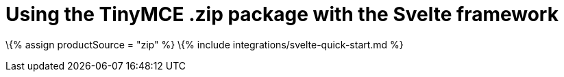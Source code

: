 = Using the TinyMCE .zip package with the Svelte framework

:title_nav: Using a .zip package :description: A guide on integrating a .zip version of TinyMCE into the Svelte framework. :keywords: integration integrate svelte svelteapp

\{% assign productSource = "zip" %} \{% include integrations/svelte-quick-start.md %}
